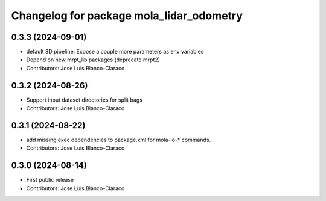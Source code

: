 ^^^^^^^^^^^^^^^^^^^^^^^^^^^^^^^^^^^^^^^^^
Changelog for package mola_lidar_odometry
^^^^^^^^^^^^^^^^^^^^^^^^^^^^^^^^^^^^^^^^^

0.3.3 (2024-09-01)
------------------
* default 3D pipeline: Expose a couple more parameters as env variables
* Depend on new mrpt_lib packages (deprecate mrpt2)
* Contributors: Jose Luis Blanco-Claraco

0.3.2 (2024-08-26)
------------------
* Support input dataset directories for split bags
* Contributors: Jose Luis Blanco-Claraco

0.3.1 (2024-08-22)
------------------
* add missing exec dependencies to package.xml for mola-lo-* commands.
* Contributors: Jose Luis Blanco-Claraco

0.3.0 (2024-08-14)
------------------
* First public release
* Contributors: Jose Luis Blanco-Claraco
